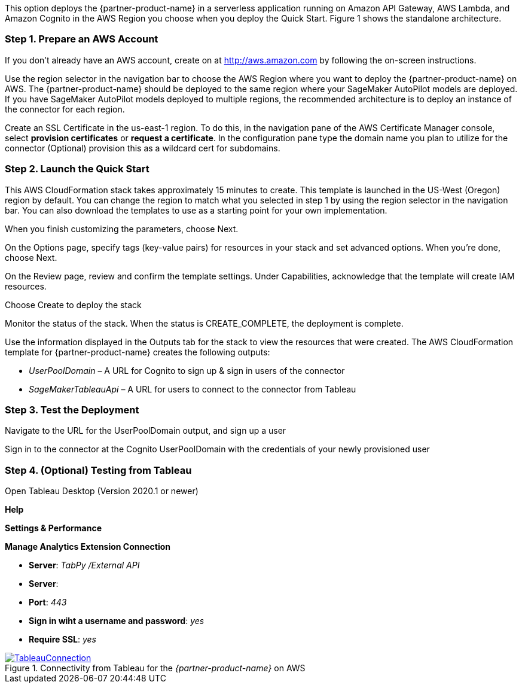 // Add steps as necessary for accessing the software, post-configuration, and testing. Don’t include full usage instructions for your software, but add links to your product documentation for that information.

This option deploys the {partner-product-name} in a serverless application running on Amazon API Gateway, AWS Lambda, and Amazon Cognito in the AWS Region you choose when you deploy the Quick Start. Figure 1 shows the standalone architecture. 

=== Step 1. Prepare an AWS Account

If you don’t already have an AWS account, create on at http://aws.amazon.com by following the on-screen instructions. 

Use the region selector in the navigation bar to choose the AWS Region where you want to deploy the {partner-product-name} on AWS. The {partner-product-name} should be deployed to the same region where your SageMaker AutoPilot models are deployed. If you have SageMaker AutoPilot models deployed to multiple regions, the recommended architecture is to deploy an instance of the connector for each region. 

Create an SSL Certificate in the us-east-1 region. To do this, in the navigation pane of the AWS Certificate Manager console, select *provision certificates* or *request a certificate*. In the configuration pane type the domain name you plan to utilize for the connector (Optional) provision this as a wildcard cert for subdomains. 

=== Step 2. Launch the Quick Start

This AWS CloudFormation stack takes approximately 15 minutes to create. This template is launched in the US-West (Oregon) region by default. You can change the region to match what you selected in step 1 by using the region selector in the navigation bar. You can also download the templates to use as a starting point for your own implementation. 

When you finish customizing the parameters, choose Next. 

On the Options page, specify tags (key-value pairs) for resources in your stack and set advanced options. When you’re done, choose Next. 

On the Review page, review and confirm the template settings. Under Capabilities, acknowledge that the template will create IAM resources. 

Choose Create to deploy the stack

Monitor the status of the stack. When the status is CREATE_COMPLETE, the deployment is complete. 

Use the information displayed in the Outputs tab for the stack to view the resources that were created. The AWS CloudFormation template for {partner-product-name} creates the following outputs:

 - _UserPoolDomain_ – A URL for Cognito to sign up & sign in users of the connector
 - _SageMakerTableauApi_ – A URL for users to connect to the connector from Tableau

=== Step 3. Test the Deployment

Navigate to the URL for the UserPoolDomain output, and sign up a user

Sign in to the connector at the Cognito UserPoolDomain with the credentials of your newly provisioned user

=== Step 4. (Optional) Testing from Tableau

Open Tableau Desktop (Version 2020.1 or newer)

*Help*

*Settings & Performance*

*Manage Analytics Extension Connection*

 - *Server*: _TabPy /External API_
 - *Server*: 
 - *Port*: _443_
 - *Sign in wiht a username and password*: _yes_
 - *Require SSL*: _yes_

[#tableau1]
.Connectivity from Tableau for the _{partner-product-name}_ on AWS
[link=images/tableau_connection.png]
image::../images/tableau_connection.png[TableauConnection]